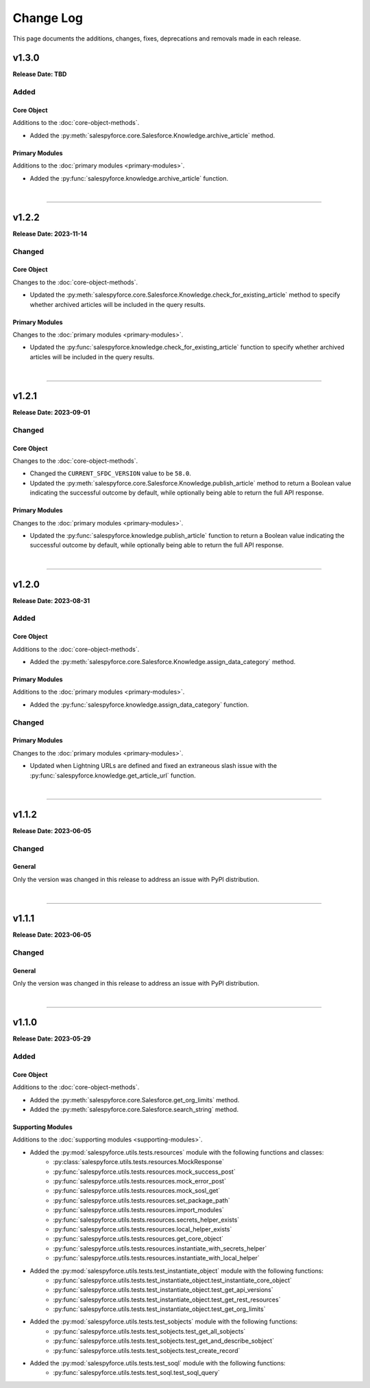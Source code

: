 ##########
Change Log
##########
This page documents the additions, changes, fixes, deprecations and removals made in each release.

******
v1.3.0
******
**Release Date: TBD**

Added
=====

Core Object
-----------
Additions to the :doc:`core-object-methods`.

* Added the :py:meth:`salespyforce.core.Salesforce.Knowledge.archive_article` method.

Primary Modules
---------------
Additions to the :doc:`primary modules <primary-modules>`.

* Added the :py:func:`salespyforce.knowledge.archive_article` function.

|

-----

******
v1.2.2
******
**Release Date: 2023-11-14**

Changed
=======

Core Object
-----------
Changes to the :doc:`core-object-methods`.

* Updated the :py:meth:`salespyforce.core.Salesforce.Knowledge.check_for_existing_article` method
  to specify whether archived articles will be included in the query results.

Primary Modules
---------------
Changes to the :doc:`primary modules <primary-modules>`.

* Updated the :py:func:`salespyforce.knowledge.check_for_existing_article` function
  to specify whether archived articles will be included in the query results.

|

-----

******
v1.2.1
******
**Release Date: 2023-09-01**

Changed
=======

Core Object
-----------
Changes to the :doc:`core-object-methods`.

* Changed the ``CURRENT_SFDC_VERSION`` value to be ``58.0``.
* Updated the :py:meth:`salespyforce.core.Salesforce.Knowledge.publish_article` method to return a
  Boolean value indicating the successful outcome by default, while optionally being able to return
  the full API response.

Primary Modules
---------------
Changes to the :doc:`primary modules <primary-modules>`.

* Updated the :py:func:`salespyforce.knowledge.publish_article` function to return a Boolean value
  indicating the successful outcome by default, while optionally being able to return the full
  API response.

|

-----

******
v1.2.0
******
**Release Date: 2023-08-31**

Added
=====

Core Object
-----------
Additions to the :doc:`core-object-methods`.

* Added the :py:meth:`salespyforce.core.Salesforce.Knowledge.assign_data_category` method.

Primary Modules
---------------
Additions to the :doc:`primary modules <primary-modules>`.

* Added the :py:func:`salespyforce.knowledge.assign_data_category` function.


Changed
=======

Primary Modules
---------------
Changes to the :doc:`primary modules <primary-modules>`.

* Updated when Lightning URLs are defined and fixed an extraneous slash issue with
  the :py:func:`salespyforce.knowledge.get_article_url` function.

|

-----

******
v1.1.2
******
**Release Date: 2023-06-05**

Changed
=======

General
-------
Only the version was changed in this release to address an issue with PyPI distribution.

|

-----

******
v1.1.1
******
**Release Date: 2023-06-05**

Changed
=======

General
-------
Only the version was changed in this release to address an issue with PyPI distribution.

|

-----

******
v1.1.0
******
**Release Date: 2023-05-29**

Added
=====

Core Object
-----------
Additions to the :doc:`core-object-methods`.

* Added the :py:meth:`salespyforce.core.Salesforce.get_org_limits` method.
* Added the :py:meth:`salespyforce.core.Salesforce.search_string` method.

Supporting Modules
------------------
Additions to the :doc:`supporting modules <supporting-modules>`.

* Added the :py:mod:`salespyforce.utils.tests.resources` module with the following functions and classes:
    * :py:class:`salespyforce.utils.tests.resources.MockResponse`
    * :py:func:`salespyforce.utils.tests.resources.mock_success_post`
    * :py:func:`salespyforce.utils.tests.resources.mock_error_post`
    * :py:func:`salespyforce.utils.tests.resources.mock_sosl_get`
    * :py:func:`salespyforce.utils.tests.resources.set_package_path`
    * :py:func:`salespyforce.utils.tests.resources.import_modules`
    * :py:func:`salespyforce.utils.tests.resources.secrets_helper_exists`
    * :py:func:`salespyforce.utils.tests.resources.local_helper_exists`
    * :py:func:`salespyforce.utils.tests.resources.get_core_object`
    * :py:func:`salespyforce.utils.tests.resources.instantiate_with_secrets_helper`
    * :py:func:`salespyforce.utils.tests.resources.instantiate_with_local_helper`
* Added the :py:mod:`salespyforce.utils.tests.test_instantiate_object` module with the following functions:
    * :py:func:`salespyforce.utils.tests.test_instantiate_object.test_instantiate_core_object`
    * :py:func:`salespyforce.utils.tests.test_instantiate_object.test_get_api_versions`
    * :py:func:`salespyforce.utils.tests.test_instantiate_object.test_get_rest_resources`
    * :py:func:`salespyforce.utils.tests.test_instantiate_object.test_get_org_limits`
* Added the :py:mod:`salespyforce.utils.tests.test_sobjects` module with the following functions:
    * :py:func:`salespyforce.utils.tests.test_sobjects.test_get_all_sobjects`
    * :py:func:`salespyforce.utils.tests.test_sobjects.test_get_and_describe_sobject`
    * :py:func:`salespyforce.utils.tests.test_sobjects.test_create_record`
* Added the :py:mod:`salespyforce.utils.tests.test_soql` module with the following functions:
    * :py:func:`salespyforce.utils.tests.test_soql.test_soql_query`
